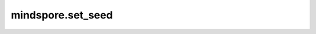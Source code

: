 mindspore.set_seed
===================

.. py:class:: mindspore.set_seed(seed)

  设置全局种子。

  参数：

      **seed**(int) – 设置的全局种子。

  说明：

      全局种子可用于numpy.random，mindspore.common.Initializer，mindspore.ops.composite.random_ops以及mindspore.nn.probability.distribution。如果没有设置全局种子，这些包将会各自使用自己的种子，numpy.random和mindspore.common.Initializer将会随机选择种子值，mindspore.ops.composite.random_ops和mindspore.nn.probability.distribution将会使用零作为种子值。numpy.random.seed()设置的种子仅能被numpy.random使用，而这个API设置的种子也可被numpy.random使用，因此推荐使用这个API设置所有的种子。

  抛出异常:

      - **ValueError** – 种子值非法 (小于0)。

      - **TypeError** – 种子值非整型数。


  样例:

      .. code-block::

              >>> import numpy as np
              >>> import mindspore.ops as ops
              >>> from mindspore import Tensor, set_seed, Parameter
              >>> from mindspore.common.initializer import initializer

              >>> # 注意：（1）请确保代码在PYNATIVE模式下运行；
              >>> # （2）由于复合级别的算子需要参数为张量类型，如以下示例，
              >>> # 当使用ops.uniform这个算子，minval和maxval用以下方法初始化:
              >>> minval = Tensor(1.0, ms.float32)
              >>> maxval = Tensor(2.0, ms.float32)

              >>> # 1.如果没有设置全局种子，numpy.random以及initializer将会选择随机种子：
              >>> np_1 = np.random.normal(0, 1, [1]).astype(np.float32) # A1
              >>> np_1 = np.random.normal(0, 1, [1]).astype(np.float32) # A2
              >>> w1 = Parameter(initializer("uniform", [2, 2], ms.float32), name="w1") # W1
              >>> w1 = Parameter(initializer("uniform", [2, 2], ms.float32), name="w1") # W2
              >>> # 重新运行程序将得到不同的结果：
              >>> np_1 = np.random.normal(0, 1, [1]).astype(np.float32) # A3
              >>> np_1 = np.random.normal(0, 1, [1]).astype(np.float32) # A4
              >>> w1 = Parameter(initializer("uniform", [2, 2], ms.float32), name="w1") # W3
              >>> w1 = Parameter(initializer("uniform", [2, 2], ms.float32), name="w1") # W4

              >>> # 2. 如果设置了全局种子，numpy.random以及initializer将会使用这个种子：
              >>> set_seed(1234)
              >>> np_1 = np.random.normal(0, 1, [1]).astype(np.float32) # A1
              >>> np_1 = np.random.normal(0, 1, [1]).astype(np.float32) # A2
              >>> w1 = Parameter(initializer("uniform", [2, 2], ms.float32), name="w1") # W1
              >>> w1 = Parameter(initializer("uniform", [2, 2], ms.float32), name="w1") # W2
              >>> # 重新运行程序将得到相同的结果：
              >>> set_seed(1234)
              >>> np_1 = np.random.normal(0, 1, [1]).astype(np.float32) # A1
              >>> np_1 = np.random.normal(0, 1, [1]).astype(np.float32) # A2
              >>> w1 = Parameter(initializer("uniform", [2, 2], ms.float32), name="w1") # W1
              >>> w1 = Parameter(initializer("uniform", [2, 2], ms.float32), name="w1") # W2

              >>> # 3. 如果全局种子或者算子种子均未设置，mindspore.ops.composite.random_ops以及
              >>> # mindspore.nn.probability.distribution将会选择一个随机种子：
              >>> c1 = ops.uniform((1, 4), minval, maxval) # C1
              >>> c2 = ops.uniform((1, 4), minval, maxval) # C2
              >>> # 重新运行程序将得到不同的结果：
              >>> c1 = ops.uniform((1, 4), minval, maxval) # C3
              >>> c2 = ops.uniform((1, 4), minval, maxval) # C4

              >>> # 4. 如果设置了全局种子，但未设置算子种子，mindspore.ops.composite.random_ops以及
              >>> # mindspore.nn.probability.distribution将会根据全局种子及默认算子种子计算出一个种子。
              >>> # 每次调用默认算子种子都会改变，因此每次调用会得到不同的结果。
              >>> set_seed(1234)
              >>> c1 = ops.uniform((1, 4), minval, maxval) # C1
              >>> c2 = ops.uniform((1, 4), minval, maxval) # C2
              >>> # 重新运行程序将得到相同的结果：
              >>> set_seed(1234)
              >>> c1 = ops.uniform((1, 4), minval, maxval) # C1
              >>> c2 = ops.uniform((1, 4), minval, maxval) # C2

              >>> # 5. 如果设置了全局种子以及算子种子，mindspore.ops.composite.random_ops以及
              >>> # mindspore.nn.probability.distribution将根据全局种子及算子种子计数器计算出一个种子。
              >>> # 每次调用将会更改算子种子计数器, 因此每次调用会得到不同的结果。
              >>> set_seed(1234)
              >>> c1 = ops.uniform((1, 4), minval, maxval, seed=2) # C1
              >>> c2 = ops.uniform((1, 4), minval, maxval, seed=2) # C2
              >>> # 重新运行程序将得到相同的结果：
              >>> set_seed(1234)
              >>> c1 = ops.uniform((1, 4), minval, maxval, seed=2) # C1
              >>> c2 = ops.uniform((1, 4), minval, maxval, seed=2) # C2

              >>> # 6. 如果算子种子设置了但是全局种子没有设置，0将作为全局种子，那么
              >>> # mindspore.ops.composite.random_ops以及mindspore.nn.probability.distribution运行方式同5。
              >>> c1 = ops.uniform((1, 4), minval, maxval, seed=2) # C1
              >>> c2 = ops.uniform((1, 4), minval, maxval, seed=2) # C2
              >>> # 重新运行程序将得到相同的结果：
              >>> c1 = ops.uniform((1, 4), minval, maxval, seed=2) # C1
              >>> c2 = ops.uniform((1, 4), minval, maxval, seed=2) # C2

              >>> # 7. 在程序中重新调用set_seed()将会重置mindspore.ops.composite.random_ops
              >>> # 和mindspore.nn.probability.distribution的numpy种子以及算子种子计数器。
              >>> set_seed(1234)
              >>> np_1 = np.random.normal(0, 1, [1]).astype(np.float32) # A1
              >>> c1 = ops.uniform((1, 4), minval, maxval, seed=2) # C1
              >>> set_seed(1234)
              >>> np_2 = np.random.normal(0, 1, [1]).astype(np.float32) # still get A1
              >>> c2 = ops.uniform((1, 4), minval, maxval, seed=2) # still get C1
